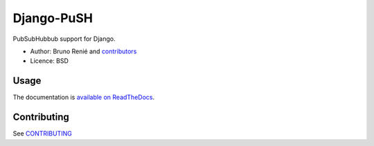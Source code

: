 Django-PuSH
===========

.. image:: https://jazzband.co/static/img/badge.svg
   :target: https://jazzband.co/
   :alt: Jazzband

.. image:: https://travis-ci.org/brutasse/django-push.png?branch=master
   :alt: Build Status
   :target: https://travis-ci.org/brutasse/django-push

PubSubHubbub support for Django.

* Author: Bruno Renié and `contributors`_
* Licence: BSD

.. _contributors: https://github.com/brutasse/django-push/contributors

Usage
-----

The documentation is `available on ReadTheDocs`_.

.. _available on ReadTheDocs: https://django-push.readthedocs.io/

Contributing
------------

See `CONTRIBUTING <CONTRIBUTING.rst>`__
